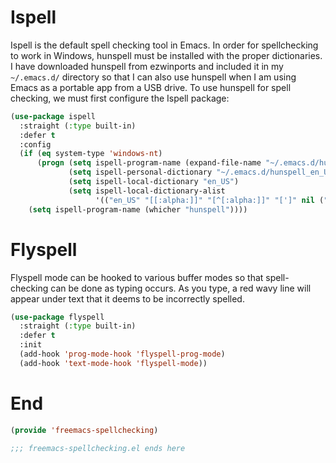 * Ispell

Ispell is the default spell checking tool in Emacs. In order for spellchecking to work in Windows, hunspell must be installed with the proper dictionaries. I have downloaded hunspell from ezwinports and included it in my ~~/.emacs.d/~ directory so that I can also use hunspell when I am using Emacs as a portable app from a USB drive. To use hunspell for spell checking, we must first configure the Ispell package:

#+begin_src emacs-lisp :tangle yes
  (use-package ispell
    :straight (:type built-in)
    :defer t
    :config
    (if (eq system-type 'windows-nt)
        (progn (setq ispell-program-name (expand-file-name "~/.emacs.d/hunspell/bin/hunspell.exe"))
               (setq ispell-personal-dictionary "~/.emacs.d/hunspell_en_US")
               (setq ispell-local-dictionary "en_US")
               (setq ispell-local-dictionary-alist
                     '(("en_US" "[[:alpha:]]" "[^[:alpha:]]" "[']" nil ("-d" "en_US") nil utf-8))))
      (setq ispell-program-name (whicher "hunspell"))))
#+end_src

* Flyspell

Flyspell mode can be hooked to various buffer modes so that spell-checking can be done as typing occurs. As you type, a red wavy line will appear under text that it deems to be incorrectly spelled.

#+begin_src emacs-lisp :tangle yes
  (use-package flyspell
    :straight (:type built-in)
    :defer t
    :init
    (add-hook 'prog-mode-hook 'flyspell-prog-mode)
    (add-hook 'text-mode-hook 'flyspell-mode))
#+end_src

* End

#+begin_src emacs-lisp :tangle yes
  (provide 'freemacs-spellchecking)

  ;;; freemacs-spellchecking.el ends here
#+end_src

